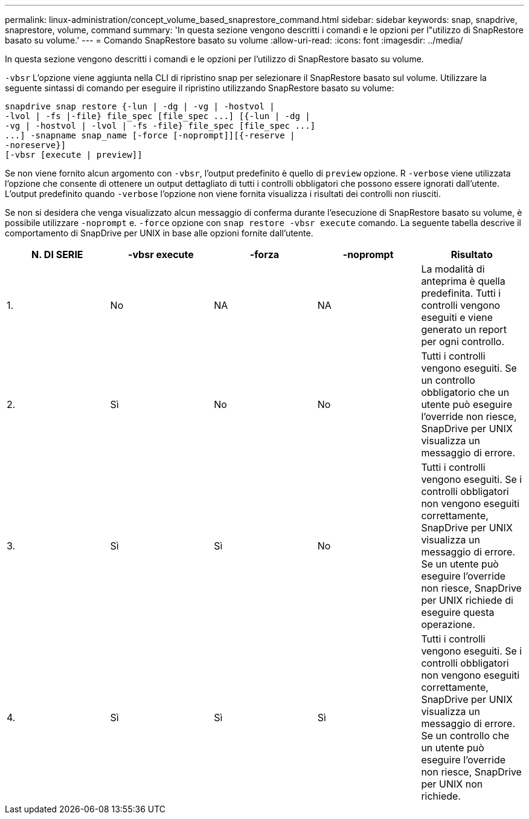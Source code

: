 ---
permalink: linux-administration/concept_volume_based_snaprestore_command.html 
sidebar: sidebar 
keywords: snap, snapdrive, snaprestore, volume, command 
summary: 'In questa sezione vengono descritti i comandi e le opzioni per l"utilizzo di SnapRestore basato su volume.' 
---
= Comando SnapRestore basato su volume
:allow-uri-read: 
:icons: font
:imagesdir: ../media/


[role="lead"]
In questa sezione vengono descritti i comandi e le opzioni per l'utilizzo di SnapRestore basato su volume.

`-vbsr` L'opzione viene aggiunta nella CLI di ripristino snap per selezionare il SnapRestore basato sul volume. Utilizzare la seguente sintassi di comando per eseguire il ripristino utilizzando SnapRestore basato su volume:

[listing]
----
snapdrive snap restore {-lun | -dg | -vg | -hostvol |
-lvol | -fs |-file} file_spec [file_spec ...] [{-lun | -dg |
-vg | -hostvol | -lvol | -fs -file} file_spec [file_spec ...]
...] -snapname snap_name [-force [-noprompt]][{-reserve |
-noreserve}]
[-vbsr [execute | preview]]
----
Se non viene fornito alcun argomento con `-vbsr`, l'output predefinito è quello di `preview` opzione. R `-verbose` viene utilizzata l'opzione che consente di ottenere un output dettagliato di tutti i controlli obbligatori che possono essere ignorati dall'utente. L'output predefinito quando `-verbose` l'opzione non viene fornita visualizza i risultati dei controlli non riusciti.

Se non si desidera che venga visualizzato alcun messaggio di conferma durante l'esecuzione di SnapRestore basato su volume, è possibile utilizzare `-noprompt` e. `-force` opzione con `snap restore -vbsr execute` comando. La seguente tabella descrive il comportamento di SnapDrive per UNIX in base alle opzioni fornite dall'utente.

|===
| N. DI SERIE | -vbsr execute | -forza | -noprompt | Risultato 


 a| 
1.
 a| 
No
 a| 
NA
 a| 
NA
 a| 
La modalità di anteprima è quella predefinita. Tutti i controlli vengono eseguiti e viene generato un report per ogni controllo.



 a| 
2.
 a| 
Sì
 a| 
No
 a| 
No
 a| 
Tutti i controlli vengono eseguiti. Se un controllo obbligatorio che un utente può eseguire l'override non riesce, SnapDrive per UNIX visualizza un messaggio di errore.



 a| 
3.
 a| 
Sì
 a| 
Sì
 a| 
No
 a| 
Tutti i controlli vengono eseguiti. Se i controlli obbligatori non vengono eseguiti correttamente, SnapDrive per UNIX visualizza un messaggio di errore. Se un utente può eseguire l'override non riesce, SnapDrive per UNIX richiede di eseguire questa operazione.



 a| 
4.
 a| 
Sì
 a| 
Sì
 a| 
Sì
 a| 
Tutti i controlli vengono eseguiti. Se i controlli obbligatori non vengono eseguiti correttamente, SnapDrive per UNIX visualizza un messaggio di errore. Se un controllo che un utente può eseguire l'override non riesce, SnapDrive per UNIX non richiede.

|===